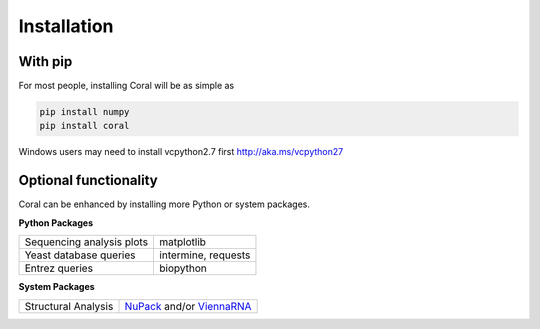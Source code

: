 .. _installation:

Installation
============

With pip
--------

For most people, installing Coral will be as simple as

.. code-block:: none

   pip install numpy
   pip install coral

Windows users may need to install vcpython2.7 first http://aka.ms/vcpython27

Optional functionality
----------------------

Coral can be enhanced by installing more Python or system packages.

**Python Packages**

+---------------------------+---------------------+
| Sequencing analysis plots | matplotlib          |
+---------------------------+---------------------+
| Yeast database queries    | intermine, requests |
+---------------------------+---------------------+
| Entrez queries            | biopython           |
+---------------------------+---------------------+

**System Packages**

+---------------------+--------------------------------------------------------------------------------+
| Structural Analysis | `NuPack <nupack.org>`_ and/or `ViennaRNA <https://www.tbi.univie.ac.at/RNA/>`_ |
+---------------------+--------------------------------------------------------------------------------+
